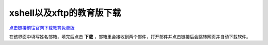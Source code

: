 ============================
xshell以及xftp的教育版下载
============================


`点击链接前往官网下载教育免费版 <https://www.netsarang.com/zh/free-for-home-school/>`_ 

在该界面中填写姓名邮箱，填完后点击 **下载** ，邮箱里会接收到两个邮件，打开邮件并点击链接后会跳转网页并自动下载软件。